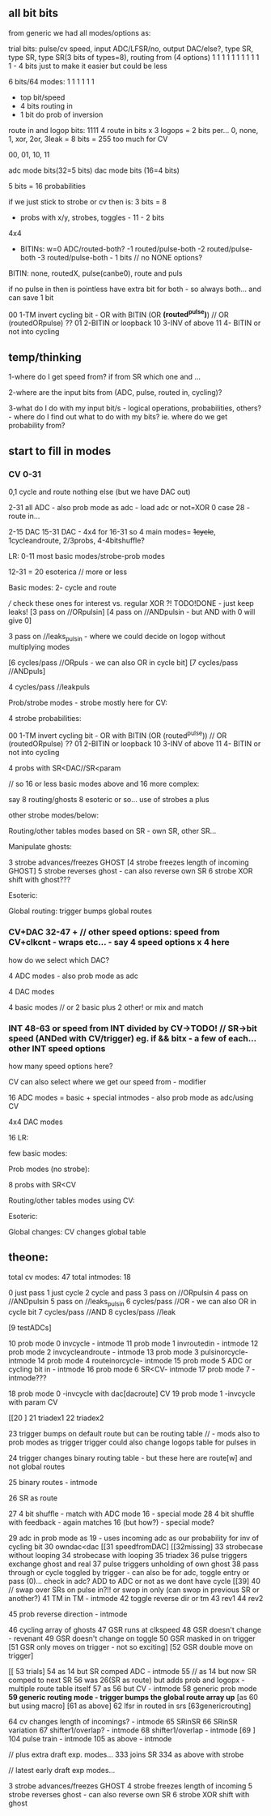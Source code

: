 ** all bit bits

from generic we had all modes/options as:

trial bits:
pulse/cv speed, input ADC/LFSR/no, output DAC/else?, type SR, type SR, type SR(3 bits of types=8), routing from (4 options)  
1               1     1            1                 1        1        1                           1 1 1 1 - 4 bits just to make it easier but could be less


6 bits/64 modes: 1 1 1 1 1 1
- top bit/speed
- 4 bits routing in
- 1 bit do prob of inversion


route in and logop bits:
1111 4 route in bits x 3 logops = 2 bits per... 0, none, 1, xor, 2or, 3leak = 8 bits = 255 too much for CV

00, 01, 10, 11

adc mode bits(32=5 bits)
dac mode bits (16=4 bits)


5 bits =  16 probabilities

if we just stick to strobe or cv then is: 3 bits = 8

- probs with x/y, strobes, toggles - 11 - 2 bits

4x4

- BITINs: w=0 ADC/routed-both?
           -1 routed/pulse-both
           -2 routed/pulse-both
	   -3 routed/pulse-both - 1 bits // no NONE options?

BITIN: none, routedX, pulse(canbe0), route and puls

if no pulse in then is pointless have extra bit for both - so always both... and can save 1 bit
 
00 1-TM invert cycling bit - OR with BITIN (OR *(routed^pulse)*) // OR (routedORpulse) ??
01 2-BITIN or loopback
10 3-INV of above
11 4- BITIN or not into cycling

** temp/thinking

1-where do I get speed from? if from SR which one and ...

2-where are the input bits from (ADC, pulse, routed in, cycling)?

3-what do I do with my input bit/s - logical operations,
probabilities, others? - where do I find out what to do with my bits?
ie. where do we get probability from?

** start to fill in modes

*** CV 0-31
0,1 cycle and route nothing else (but we have DAC out)

2-31 all ADC - also prob mode as adc - load adc or not=XOR 0 case 28 - route in... 

2-15 DAC 15-31 DAC - 4x4 for 16-31  so 4 main modes= +1cycle+, 1cycleandroute, 2/3probs, 4-4bitshuffle?

LR:
0-11 most basic modes/strobe-prob modes

12-31 = 20 esoterica // more or less

Basic modes:
2- cycle and route 

/// check these ones for interest vs. regular XOR ?! TODO!DONE - just keep leaks!
[3 pass on //ORpulsin]
[4 pass on //ANDpulsin - but AND with 0 will give 0]

3 pass on //leaks_pulsin - where we could decide on logop without multiplying modes

[6 cycles/pass //ORpuls - we can also OR in cycle bit]
[7 cycles/pass //ANDpuls]

4 cycles/pass //leakpuls

Prob/strobe modes - strobe mostly here for CV:

4 strobe probabilities:

00 1-TM invert cycling bit - OR with BITIN (OR (routed^pulse)) // OR (routedORpulse) ??
01 2-BITIN or loopback
10 3-INV of above
11 4- BITIN or not into cycling

4 probs with SR<DAC//SR<param

// so 16 or less basic modes above and 16 more complex:

say 8 routing/ghosts 8 esoteric or so... use of strobes a plus

other strobe modes/below:

Routing/other tables modes based on SR - own SR, other SR...

Manipulate ghosts:

3 strobe advances/freezes GHOST
[4 strobe freezes length of incoming GHOST]
5 strobe reverses ghost - can also reverse own SR
6 strobe XOR shift with ghost???

Esoteric:

Global routing: trigger bumps global routes

*** CV+DAC 32-47 + // other speed options: speed from CV+clkcnt - wraps etc... - say 4 speed options x 4 here

how do we select which DAC?

4 ADC modes - also prob mode as adc

4 DAC modes

4 basic modes // or 2 basic plus 2 other! or mix and match

*** INT 48-63 or speed from INT divided by CV->TODO! // SR->bit speed (ANDed with CV/trigger) eg. if && bitx - a few of each... other INT speed options

how many speed options here?


CV can also select where we get our speed from - modifier

16 ADC modes = basic + special intmodes - also prob mode as adc/using CV

4x4 DAC modes

16 LR:

few basic modes:

Prob modes (no strobe):

8 probs with SR<CV

Routing/other tables modes using CV:

Esoteric:

Global changes: CV changes global table

** theone:

total cv modes: 47
total intmodes: 18

0 just pass
1 just cycle
2 cycle and pass
3 pass on //ORpulsin
4 pass on //ANDpulsin
5 pass on //leaks_pulsin
6 cycles/pass //OR - we can also OR in cycle bit
7 cycles/pass //AND
8 cycles/pass //leak

[9 testADCs]

  10 prob mode 0 invcycle - intmode 
  11 prob mode 1 invroutedin - intmode
  12 prob mode 2 invcycleandroute - intmode
  13 prob mode 3 pulsinorcycle- intmode
  14 prob mode 4 routeinorcycle- intmode
  15 prob mode 5 ADC or cycling bit in - intmode
  16 prob mode 6 SR<CV- intmode
  17 prob mode 7 - intmode???

18 prob mode 0 -invcycle with dac[dacroute] CV
19 prob mode 1 -invcycle with param CV

[[20 ]
21 triadex1
22 triadex2

23 trigger bumps on default route but can be routing table // - mods also to prob modes as trigger
trigger could also change logops table for pulses in

24 trigger changes binary routing table - but these here are route[w] and not global routes

  25 binary routes - intmode

26 SR as route

27 4 bit shuffle - match with ADC mode 16 - special mode
28 4 bit shuffle with feedback - again matches 16 (but how?) - special mode?

29 adc in prob mode as 19 - uses incoming adc as our probability for inv of cycling bit
30 owndac<dac
[[31 speedfromDAC]
[[32missing]
33 strobecase without looping
34 strobecase with looping
35 triadex
36 pulse triggers exchange ghost and real
37 pulse triggers unholding of own ghost
38 pass through or cycle toggled by trigger - can also be for adc, toggle entry or pass (0)... check in adc? ADD to ADC or not as we dont have cycle
[[39]
40 // swap over SRs on pulse in?!! or swop in only (can swop in previous SR or another?) 
  41 TM in TM - intmode
42 toggle reverse dir or tm
43 rev1
44 rev2
  
  45 prob reverse direction - intmode

46 cycling array of ghosts
47 GSR runs at clkspeed
48 GSR doesn't change - revenant
49 GSR doesn't change on toggle
50 GSR masked in on trigger
[51 GSR only moves on trigger - not so exciting]
[52 GSR double move on trigger]

[[ 53 trials]
  54 as 14 but SR comped ADC - intmode
55 // as 14 but now SR comped to next SR
56 was 26(SR as route) but adds prob and logopx - multiple route table itself
  57 as 56 but CV - intmode
58 generic prob mode
*59 generic routing mode - trigger bumps the global route array up*
[as 60 but using macro]
[61 as above]
62 lfsr in routed in srs
[63genericrouting]

  64 cv changes length of incomings? - intmode
65 SRinSR
66 SRinSR variation
  67 shifter1/overlap? - intmode
  68 shifter1/overlap - intmode
[69 ]
  104 pulse train - intmode
  105 as above - intmode


// plus extra draft exp. modes...
333 joins SR
334 as above with strobe

// latest early draft exp modes...

3 strobe advances/freezes GHOST
4 strobe freezes length of incoming
5 strobe reverses ghost - can also reverse own SR
6 strobe XOR shift with ghost
